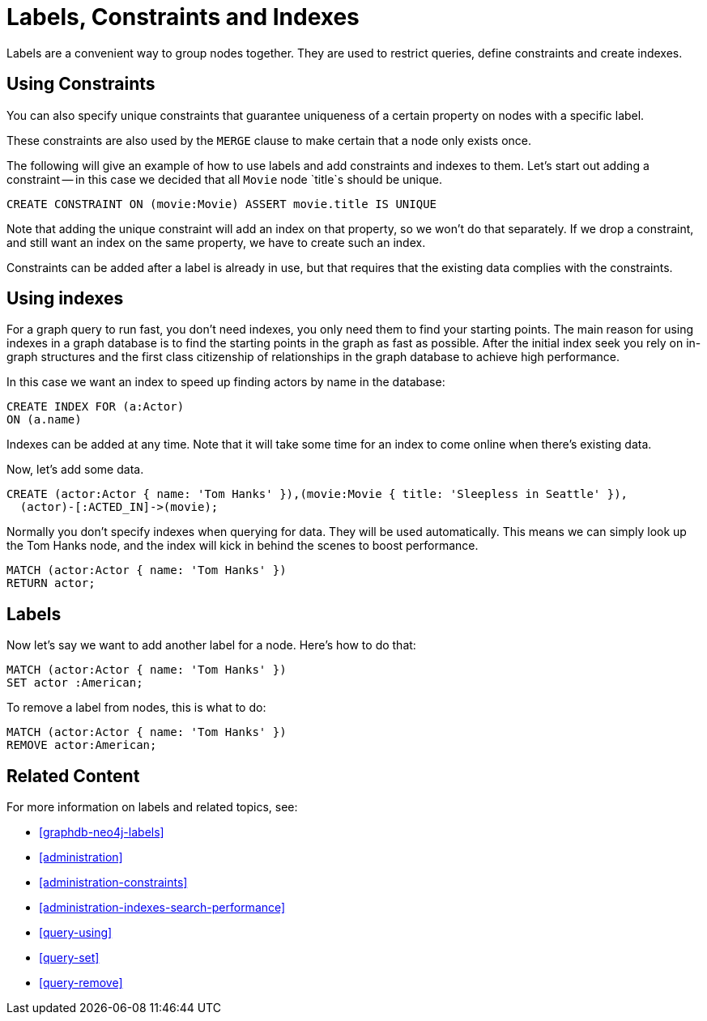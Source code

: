 [[cypherdoc-labels-constraints-and-indexes]]
= Labels, Constraints and Indexes =


Labels are a convenient way to group nodes together.
They are used to restrict queries, define constraints and create indexes.


== Using Constraints


You can also specify unique constraints that guarantee uniqueness of a certain property on nodes with a specific label.


These constraints are also used by the `MERGE` clause to make certain that a node only exists once.


The following will give an example of how to use labels and add constraints and indexes to them.
Let's start out adding a constraint -- in this case we decided that all `Movie` node `title`s should be unique.


[source,cypher]
----
CREATE CONSTRAINT ON (movie:Movie) ASSERT movie.title IS UNIQUE
----






ifndef::backend-pdf[]
ifdef::backend-html,backend-html5,backend-xhtml11,backend-deckjs[]
++++
<p class="cypherdoc-console"></p>
++++
endif::[]
endif::[]
ifndef::backend-pdf[]
ifndef::backend-html,backend-html5,backend-xhtml11,backend-deckjs[]
++++
<simpara role="cypherdoc-console"></simpara>
++++
endif::[]
endif::[]


Note that adding the unique constraint will add an index on that property, so we won't do that separately.
If we drop a constraint, and still want an index on the same property, we have to create such an index.


Constraints can be added after a label is already in use, but that requires that the existing data complies with the constraints.


== Using indexes


For a graph query to run fast, you don't need indexes, you only need them to find your starting points.
The main reason for using indexes in a graph database is to find the starting points in the graph as fast as possible.
After the initial index seek you rely on in-graph structures and the first class citizenship of relationships in the graph database to achieve high performance.


In this case we want an index to speed up finding actors by name in the database:


[source,cypher]
----
CREATE INDEX FOR (a:Actor)
ON (a.name)
----






Indexes can be added at any time.
Note that it will take some time for an index to come online when there's existing data.


Now, let's add some data.


[source,cypher]
----
CREATE (actor:Actor { name: 'Tom Hanks' }),(movie:Movie { title: 'Sleepless in Seattle' }),
  (actor)-[:ACTED_IN]->(movie);
----






Normally you don't specify indexes when querying for data.
They will be used automatically.
This means we can simply look up the Tom Hanks node, and the index will kick in behind the scenes to boost performance.


[source,cypher]
----
MATCH (actor:Actor { name: 'Tom Hanks' })
RETURN actor;
----






== Labels


Now let's say we want to add another label for a node.
Here's how to do that:


[source,cypher]
----
MATCH (actor:Actor { name: 'Tom Hanks' })
SET actor :American;
----






To remove a label from nodes, this is what to do:


[source,cypher]
----
MATCH (actor:Actor { name: 'Tom Hanks' })
REMOVE actor:American;
----






== Related Content


For more information on labels and related topics, see:


* <<graphdb-neo4j-labels>>
* <<administration>>
* <<administration-constraints>>
* <<administration-indexes-search-performance>>
* <<query-using>>
* <<query-set>>
* <<query-remove>>



